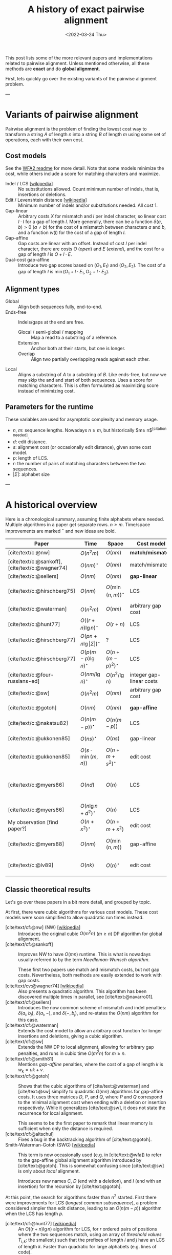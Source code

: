 #+TITLE: A history of exact pairwise alignment
#+HUGO_BASE_DIR: ..
#+HUGO_CATEGORIES: posts methods
#+HUGO_TAGS: pairwise-alignment
#+HUGO_LEVEL_OFFSET: 1
# NOTE: Run citar-export-local-bib-file to generate local-bib.bib.
# +BIBLIOGRAPHY: /home/philae/git/eth/references/references.bib
#+BIBLIOGRAPHY: local-bib.bib
#+cite_export: csl
#+OPTIONS: ^:{}
#+date: <2022-03-24 Thu>

This post lists some of the more relevant papers and implementations related to
pairwise alignment.
Unless mentioned otherwise, all these methods are *exact* and do *global
alignment*.

First, lets quickly go over the existing variants of the pairwise alignment problem.

---

* Variants of pairwise alignment

Pairwise alignment is the problem of finding the lowest cost way to transform a
string $A$ of length $n$ into a string $B$ of length $m$ using some set of
operations, each with their own cost.

** Cost models
See the [[https://github.com/smarco/WFA2-lib][WFA2 readme]] for more detail.
Note that some models minimize the cost, while others include a score for
matching characters and maximize.
- Indel / LCS [[[https://en.wikipedia.org/wiki/Longest_common_subsequence_problem][wikipedia]]] :: No substitutions allowed. Count minimum number of
  indels, that is, insertions or deletions.
- Edit / Levenshtein distance [[[https://en.wikipedia.org/wiki/Levenshtein_distance][wikipedia]]] :: Minimum number of indels and/or substitutions needed. All
  cost $1$.
- Gap-linear :: Arbitrary costs $X$ for mismatch and $I$ per indel character, so
  linear cost $l\cdot I$ for a gap of length $l$.
  More generally, there can be a function $\delta(a,b) > 0$ ($a\neq b$) for the cost
  of a mismatch between characters $a$ and $b$, and a function $w(l)$ for the
  cost of a gap of length $l$.
- Gap-affine :: Gap costs are linear with an offset. Instead of cost $I$ per
  indel character, there are costs $O$ (/open/) and $E$ (/extend/), and the cost
  for a gap of length $l$ is $O + l\cdot E$.
- Dual-cost gap-affine :: Introduce two gap scores based on $(O_1, E_1)$ and
  $(O_2, E_2)$. The cost of a gap of length $l$ is $\min(O_1 + l\cdot E_1, O_2 +
  l\cdot E_2)$.

** Alignment types
- Global :: Align both sequences fully, end-to-end.
- Ends-free :: Indels/gaps at the end are free.
  - Glocal / semi-global / mapping :: Map a read to a substring of a reference.
  - Extension :: Anchor both at their starts, but one is longer.
  - Overlap :: Align two partially overlapping reads against each other.
- Local :: Aligns a substring of $A$ to a substring of $B$. Like ends-free, but
  now we may skip the and and start of both sequences. Uses a score for matching
  characters. This is often formulated as maximizing score instead of minimizing cost.

** Parameters for the runtime
These variables are used for asymptotic complexity and memory usage.
- $n$, $m$: sequence lengths. Nowadays $n \geq m$, but historically $m\geq n$^{[citation needed]}.
- $d$: edit distance.
- $s$: alignment cost (or occasionally edit distance), given some cost model.
- $p$: length of LCS.
- $r$: the number of pairs of matching characters between the two sequences.
- $|\Sigma|$: alphabet size

---

* A historical overview

Here is a chronological summary, assuming finite alphabets where
needed. Multiple algorithms in a paper get separate rows. $n\geq m$.
Time/space improvements are marked ${}^\star$ and new ideas are bold.

| Paper                                           | Time                                 | Space                | Cost model               | Algorithm                                 | Remarks                                                |
|-------------------------------------------------+--------------------------------------+----------------------+--------------------------+-------------------------------------------+--------------------------------------------------------|
| [cite/text/c:@nw]                               | $O(n^2m)$                            | $O(nm)$              | *match/mismatch*         | *DP*                                      |                                                        |
| [cite/text/c:@sankoff], [cite/text/c:@wagner74] | $O(nm)^\star$                        | $O(nm)$              | match/mismatch           | *NW DP*                                   |                                                        |
| [cite/text/c:@sellers]                          | $O(nm)$                              | $O(nm)$              | *gap-linear*             | NW DP                                     |                                                        |
| [cite/text/c:@hirschberg75]                     | $O(nm)$                              | $O(\min(n,m))^\star$ | LCS                      | *divide-and-conquer*                      | introduces linear memory backtracking                  |
| [cite/text/c:@waterman]                         | $O(n^2m)$                            | $O(nm)$              | arbitrary gap cost       | DP                                        |                                                        |
| [cite/text/c:@hunt77]                           | $O((r+n)\lg n)^\star$                | $O(r+n)$             | LCS                      | *thresholds*                              | distance only                                          |
| [cite/text/c:@hirschberg77]                     | $O(pn +n \lg\vert\Sigma\vert)^\star$ | ?                    | LCS                      | *contours*                                | introduces $k$-candidates                              |
| [cite/text/c:@hirschberg77]                     | $O(p(m-p)\lg n)^\star$               | $O(n+(m-p)^2)^\star$ | LCS                      | ... + band                                |                                                        |
| [cite/text/c:@four-russians-ed]                 | $O(nm/\lg n)^\star$                  | $O(n^2/\lg n)$       | integer gap-linear costs | *four Russians*                           |                                                        |
| [cite/text/c:@sw]                               | $O(n^2m)$                            | $O(nm)$              | arbitrary gap cost       | DP                                        | local alignment                                        |
| [cite/text/c:@gotoh]                            | $O(nm)$                              | $O(nm)$              | *gap-affine*             | *SWG DP*                                  | linear memory for score only                           |
| [cite/text/c:@nakatsu82]                        | $O(n(m-p))^\star$                    | $O(n(m-p))$          | LCS                      | *thresholds DP*                           |                                                        |
| [cite/text/c:@ukkonen85]                        | $O(ns)^\star$                        | $O(ns)$              | gap-linear               | *banded*                                  | exponential search on band                             |
| [cite/text/c:@ukkonen85]                        | $O(s\cdot \min(m,n))$                | $O(n+m+s^2)^\star$   | edit cost                | *diagonal transition*                     | furthest reaching points, linear memory for score only |
| [cite/text/c:@myers86]                          | $O(nd)$                              | $O(n)$               | LCS                      | *diagonal transition*, divide-and-conquer | $O(n+d^2)$ expected time                               |
| [cite/text/c:@myers86]                          | $O(n\lg n +d^2 )^\star$              | $O(n)$               | LCS                      | ... + *suffix tree*                       |                                                        |
| My observation [find paper?]                    | $O(n+s^2)^\star$                     | $O(n+m+s^2)$         | edit cost                | suffix tree                               | apply suffix tree to [cite/text:@ukkonen85]            |
| [cite/text/c:@myers88]                          | $O(nm)$                              | $O(\min(n,m))$       | gap-affine               | divide-and-conquer                        | improves [cite/text:@gotoh] to linear memory           |
| [cite/text/c:@lv89]                             | $O(nk)$                              | $O(n)^\star$         | edit cost                | suffix tree                               | finds all matches of pattern with distance $\leq k$    |


** Classic theoretical results

Let's go over these papers in a bit more detail, and grouped by topic.

At first, there were cubic algorithms for various cost models.
These cost models were soon simplified to allow quadratic run times instead.

- [cite/text/cf:@nw] (NW) [[[https://en.wikipedia.org/wiki/Needleman%E2%80%93Wunsch_algorithm][wikipedia]]] :: Introduces the original cubic $O(m^2n)$
  ($m\geq n$) DP algorithm for
  global alignment.
- [cite/text/cf:@sankoff] :: Improves NW to have $O(mn)$ runtime. This is
  what is nowadays usually referred to by the term /Needleman-Wunsch algorithm/.

  These first two papers use match and mismatch costs, but not gap costs. Nevertheless,
  both methods are easily extended to work with gap costs.
- [cite/text/cv:@wagner74] [[[https://en.wikipedia.org/wiki/Wagner%E2%80%93Fischer_algorithm#cite_note-navarro-1][wikipedia]]] :: Also presents a quadratic algorithm. This
  algorithm has been discovered multiple times in parallel, see [cite/text:@navarro01].
- [cite/text/cf:@sellers] :: Introduces the now common scheme of mismatch and
  indel penalties: $\delta(a_i, b_j)$, $\delta(a_i, -)$, and $\delta(-, b_j)$,
  and re-states the $O(nm)$ algorithm for this case.
- [cite/text/cf:@waterman] :: Extends the cost model to allow an arbitrary cost
  function for longer insertions and deletions, giving a cubic algorithm.
- [cite/text/cf:@sw] :: Extends the NW DP to local alignment, allowing
  for arbitrary gap penalties, and runs in cubic time $O(m^2n)$ for $m\geq n$.
- [cite/text/cf:@smith81] :: Mentions /gap-affine/ penalties, where the cost of a gap of length $k$ is $w_k = uk+v$.
- [cite/text/cf:@gotoh] ::
  Shows that the cubic algorithms of [cite/text:@waterman] and [cite/text:@sw] simplify to
  quadratic $O(mn)$ algorithms for gap-affine costs. It uses three matrices $D$,
  $P$, and $Q$, where $P$ and $Q$ correspond to the minimal alignment cost when
  ending with a deletion or insertion respectively.
  While it generalizes [cite/text:@sw], it does not state the recurrence for
  local alignment.

  This seems to be the first paper to remark that linear memory is sufficient when
  only the distance is required.
- [cite/text/cf:@altschul] :: Fixes a bug in the backtracking algorithm of [cite/text:@gotoh].
- Smith-Waterman-Gotoh (SWG) [[[https://en.wikipedia.org/wiki/Smith%E2%80%93Waterman_algorithm#cite_note-Smith1981-1][wikipedia]]] ::
  This term is now occasionally used (e.g. in [cite/text:@wfa]) to refer to the gap-affine global alignment
  algorithm introduced by [cite/text:@gotoh]. This is somewhat confusing since [cite/text:@sw] is only about /local/ alignment.

  Introduces new names $C$, $D$ (end with a deletion), and $I$
  (end with an insertion) for the recursion by [cite/text:@gotoh].

At this point, the search for algorithms faster than $n^2$ started.  First there
were improvements for LCS (/longest common subsequence/), a problem considered
simpler than edit distance, leading to an $O(n(m-p))$ algorithm when the LCS has
length $p$.

- [cite/text/cf:@hunt77] [[[https://en.wikipedia.org/wiki/Hunt%E2%80%93Szymanski_algorithm][wikipedia]]] :: An $O((r+n) \lg n)$ algorithm for LCS, for $r$ ordered pairs
  of positions where the two sequences match, using an array of /threshold
  values/ $T_{i,k}$: the smallest $j$ such that the prefixes of length $i$ and
  $j$ have an LCS of length $k$. Faster than quadratic for large alphabets (e.g.
  lines of code).
- [cite/text/cf:@hirschberg77] :: Defines /$k$-candidates/ (already introduced in Hirschberg's
  thesis two years before) as matches where a LCS of length $k$ ends. /Minimal/
  (also called /essential/ elsewhere) $k$-candidates are those for which there
  are no other /smaller/ $k$-candidates.  This leads to /contours/: the border
  between regions of equal $L$-value, and an $O(pn+n\lg n)$ algorithm.  His $O(p
  (m-p) \lg n)$ algorithm is based on using a band of width $m-p$ when the LCS
  has length at least $p$.
- [cite/text/cf:@nakatsu82] :: Presents the first $O(n(m-p))$ algorithm for
  LCS, by introducing a recursion on threshold values.

Achieving similar results for pairwise alignment was next.  This resulted in
three similar but slightly different algorithms being published almost in
parallel, using what we now call the *diagonal transition* method.

- Ukkonen [cite/text/cf:@ukkonen83 conference;@ukkonen85 paper] ::
  Introduces the diagonal transition method for edit costs, using $O(s\cdot
  \min(m,n))$ time and $O(s^2)$ space, and if only the score is needed, $O(s)$
  space.

  Concepts introduced:
  * $d_{ij}$ is non-decreasing on diagonals, and has bounded increments.
  * *Furthest reaching point*: Instead of storing $d$, we can store increments
    only: $f_{kp}$ is the largest $i$ s.t. $d_{ij}=p$ on diagonal $k$ ($j-i=k$).
    [TODO: they only generalize it from LCS elsewhere]
  * A recursion on $f_{kp}$ for unit costs, computing /wavefront/ $f_{\bullet,p}$ from
    the previous front $f_{\bullet, p-1}$, by first taking a maximum over
    insert/deletion/substitution options, and then increasing $f$ as long as
    characters on the diagonal are matching.

    Only $O(s^2)$ values of $f$ are computed, and if the alignment is not
    needed, only the last /front/ $f_{\bullet, p}$ is needed at each step.
  * *Gap heuristic*: The distance from $d_{ij}$ to the end $d_{nm}$ is at least
    $|(i-n)-(j-m)|\cdot \Delta$ when $\Delta$ is the cost of an indel.
    This allows pruning of some diagonals.

  Additionally, this paper introduces an algorithm that does exponential search
  on the band with, leading to an $O(ns)$ algorithm for general costs but using
  $O(ns)$ space.
- [cite/text/cf:@myers86], submitted '85 ::
  Independent of [cite/text:@ukkonen85], this
  introduces the concept of furthest reaching point and the
  recursion, but for LCS. Dijkstra's algorithm is used to evaluate DP states in
  order of increasing distance. $O(nd)$. For random strings, they show it runs in
  $O(n+d^2)$ expected time.

  Uses divide-and-conquer to achieve $O(n)$ space; see below.
- [cite/text/cf:@lv89], submitted '86 :: Extends [cite/text:@ukkonen85]
  to finding /all/ matches of a pattern in a text with at most $k$ errors, in
  $O(nm)$ time. They improve this to $O(nk)$ by using a suffix tree with LCA
  queries to extend matching diagonals in $O(1)$ instead of checking one
  character at a time.

Note that applying the suffix tree optimization from [cite/text:@lv89] to
[cite/text:@ukkonen85] gives a worst case $O(n+s^2)$ algorithm. [TODO: Look for
the first paper writing this down.]

At the same time, there were developments for using only linear memory to
reconstruct the alignment. The result for LCS was quite old already before it
was realized it can also be applied for pairwise alignment.

- [cite/text/cf:@hirschberg75] :: Divide-and-conquer approach to
  find the LCS in quadratic time and linear space.
- [cite/text/cf:@myers88] :: Applies the divide-and-conquer approach of
  [cite/text/cf:@hirschberg75] to the quadratic gap-affine algorithm of
  [cite/text/cf:@gotoh], for $O(nm)$ time and $O(\min(n,m))$ space.

Independently, an algorithm was found that uses subquadratic time,
even in the worst case:

- [cite/text/cf:@four-russians-ed] :: Solves pairwise alignment in $O(nm / \lg
  \max(n,m))$ time for discrete scores and a finite alphabet, using the [[https://en.wikipedia.org/wiki/Method_of_Four_Russiansa][*Four Russians*]]
  technique.

It is now known that this has nearly optimal performance:

- [cite/text/cf:@no-subquadratic-ed] :: 
  Shows that edit distance can not be solved in time $O(n^{2-\delta})$
  for any $\delta > 0$, on the consition that the /Strong Exponential Time
  Hypothesis/ is true.

** Modern implementations
Note: From 1990 to 2010 there is a gap without much theoretical progress on
exact alignment.
During this time, speedups were achieved by [TODO: citations]:
- more efficient implementations on available hardware;
- heuristic approaches such as banded alignment and $x$-drop.

There are many implementations of exact and inexact aligners. Here I will only
list current competitive aligners.

[TODO: This is very incomplete for now]

- Myers bit-parallel algorithm :: [TODO]
- SeqAN :: todo
- Parasail :: todo
- Edlib :: A fast implementation (using Myers bit-parallel algorithm I believe)
- Block aligner :: approximate
- WFA :: exact, diagonal transition method

  States the recurrence for gap-affine costs for the diagonal transition
  algorithm, and provides a fast implementation. It is unclear to me why it took
  30+ years to merge the existing gap-affine recursion and more efficient
  diagonal-transition method.
- WFA2 :: Extends WFA to more cost models, more alignment modes, and introduces
  low-memory variants
- WFALM :: *L*ow *M*emory variant of WFA.

  Uses a square-root decomposition to do backtracking in $O(s^{3/2})$

  *Additional speedup:*
  The extension/greedy matching can be done using a precomputed suffixtree and LCA queries.
  This results in $O(n+m+s^2)$ complexity but is not faster in practice.
  [TODO: original place that does this]
- biWFA [WIP, unpublished] :: Meet-in-the-middle/divide-and-conquer variant of WFA, applying the ideas in
  [cite/text:@hirschberg75] to WFA to reconstruct the alignment in linear space.
- lh3/lv89 :: Similar to biWFA (but non-recursive) and WFALM (but with a fixed
  edit-distance between checkpoints, instead of dynamically storing every
  $2^{i}$ /th/ wavefront).

* References
#+print_bibliography:
